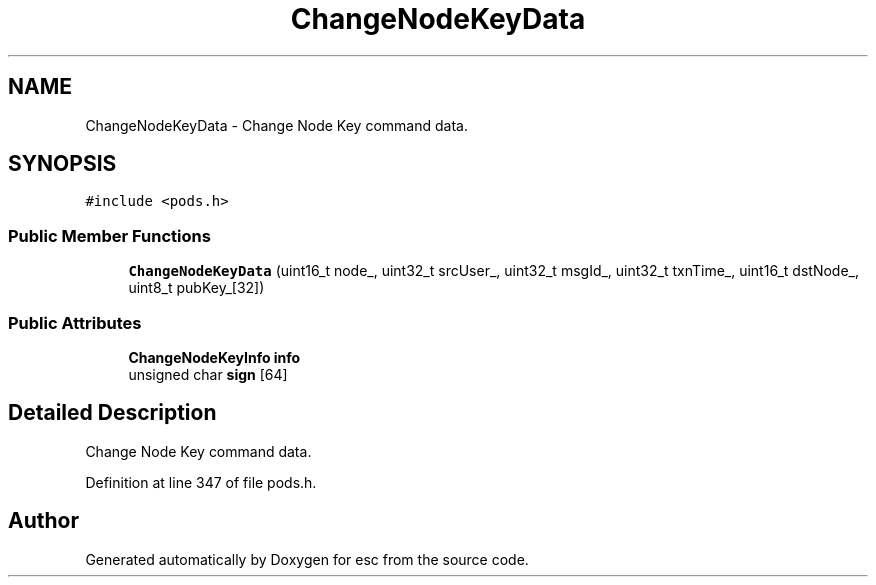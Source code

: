 .TH "ChangeNodeKeyData" 3 "Mon May 28 2018" "esc" \" -*- nroff -*-
.ad l
.nh
.SH NAME
ChangeNodeKeyData \- Change Node Key command data\&.  

.SH SYNOPSIS
.br
.PP
.PP
\fC#include <pods\&.h>\fP
.SS "Public Member Functions"

.in +1c
.ti -1c
.RI "\fBChangeNodeKeyData\fP (uint16_t node_, uint32_t srcUser_, uint32_t msgId_, uint32_t txnTime_, uint16_t dstNode_, uint8_t pubKey_[32])"
.br
.in -1c
.SS "Public Attributes"

.in +1c
.ti -1c
.RI "\fBChangeNodeKeyInfo\fP \fBinfo\fP"
.br
.ti -1c
.RI "unsigned char \fBsign\fP [64]"
.br
.in -1c
.SH "Detailed Description"
.PP 
Change Node Key command data\&. 
.PP
Definition at line 347 of file pods\&.h\&.

.SH "Author"
.PP 
Generated automatically by Doxygen for esc from the source code\&.
